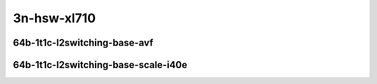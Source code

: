 
.. raw:: latex

    \clearpage

.. raw:: html

    <script type="text/javascript">

        function getDocHeight(doc) {
            doc = doc || document;
            var body = doc.body, html = doc.documentElement;
            var height = Math.max( body.scrollHeight, body.offsetHeight,
                html.clientHeight, html.scrollHeight, html.offsetHeight );
            return height;
        }

        function setIframeHeight(id) {
            var ifrm = document.getElementById(id);
            var doc = ifrm.contentDocument? ifrm.contentDocument:
                ifrm.contentWindow.document;
            ifrm.style.visibility = 'hidden';
            ifrm.style.height = "10px"; // reset to minimal height ...
            // IE opt. for bing/msn needs a bit added or scrollbar appears
            ifrm.style.height = getDocHeight( doc ) + 4 + "px";
            ifrm.style.visibility = 'visible';
        }

    </script>

..
    ## 3n-hsw-xl710
    ### 64b-?t?c-l2switching-base-avf
    10ge2p1xl710-avf-eth-l2patch-ndrpdr
    10ge2p1xl710-avf-eth-l2xcbase-ndrpdr
    10ge2p1xl710-avf-eth-l2bdbasemaclrn-ndrpdr

    ### 64b-?t?c-l2switching-base-scale-i40e
    10ge2p1xl710-eth-l2patch-ndrpdr
    10ge2p1xl710-dot1q-l2xcbase-ndrpdr
    10ge2p1xl710-eth-l2xcbase-ndrpdr
    10ge2p1xl710-dot1q-l2bdbasemaclrn-ndrpdr
    10ge2p1xl710-eth-l2bdbasemaclrn-ndrpdr
    10ge2p1xl710-eth-l2bdscale1mmaclrn-ndrpdr

3n-hsw-xl710
~~~~~~~~~~~~

64b-1t1c-l2switching-base-avf
-----------------------------

.. raw:: html

    <center>
    <iframe id="01" onload="setIframeHeight(this.id)" width="700" frameborder="0" scrolling="no" src="../../_static/vpp/3n-hsw-xl710-64b-1t1c-l2switching-base-avf-ndr.html"></iframe>
    <p><br></p>
    </center>

.. raw:: latex

    \begin{figure}[H]
        \centering
            \graphicspath{{../_build/_static/vpp/}}
            \includegraphics[clip, trim=0cm 0cm 5cm 0cm, width=0.70\textwidth]{/3n-hsw-xl710-64b-1t1c-l2switching-base-avf-ndr}
            \label{fig:/3n-hsw-xl710-64b-1t1c-l2switching-base-avf-ndr}
    \end{figure}

.. raw:: latex

    \clearpage

.. raw:: html

    <center>
    <iframe id="02" onload="setIframeHeight(this.id)" width="700" frameborder="0" scrolling="no" src="../../_static/vpp/3n-hsw-xl710-64b-1t1c-l2switching-base-avf-pdr.html"></iframe>
    <p><br></p>
    </center>

.. raw:: latex

    \begin{figure}[H]
        \centering
            \graphicspath{{../_build/_static/vpp/}}
            \includegraphics[clip, trim=0cm 0cm 5cm 0cm, width=0.70\textwidth]{/3n-hsw-xl710-64b-1t1c-l2switching-base-avf-pdr}
            \label{fig:/3n-hsw-xl710-64b-1t1c-l2switching-base-avf-pdr}
    \end{figure}

.. raw:: latex

    \clearpage

64b-1t1c-l2switching-base-scale-i40e
------------------------------------
